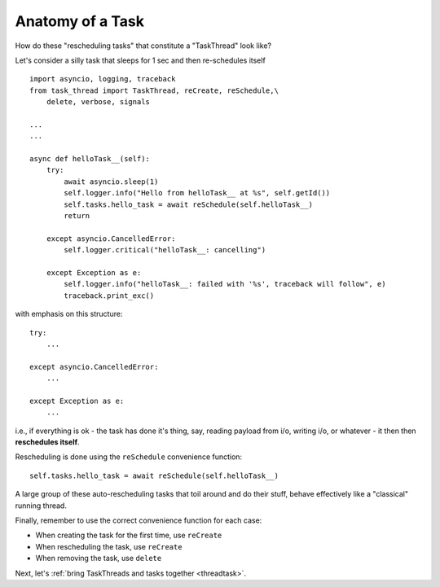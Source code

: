 .. _task:

Anatomy of a Task
=================

How do these "rescheduling tasks" that constitute a "TaskThread" look like?

Let's consider a silly task that sleeps for 1 sec and then re-schedules itself

::

    import asyncio, logging, traceback
    from task_thread import TaskThread, reCreate, reSchedule,\
        delete, verbose, signals

    ...
    ...

    async def helloTask__(self):
        try:
            await asyncio.sleep(1)
            self.logger.info("Hello from helloTask__ at %s", self.getId())
            self.tasks.hello_task = await reSchedule(self.helloTask__)
            return
            
        except asyncio.CancelledError:
            self.logger.critical("helloTask__: cancelling")
            
        except Exception as e:
            self.logger.info("helloTask__: failed with '%s', traceback will follow", e)
            traceback.print_exc()

with emphasis on this structure:

::

        try:
            ...
            
        except asyncio.CancelledError:
            ...
            
        except Exception as e:
            ...


i.e., if everything is ok - the task has done it's thing, say, reading payload from i/o,
writing i/o, or whatever - it then then **reschedules itself**.

Rescheduling is done using the ``reSchedule`` convenience function:

::

    self.tasks.hello_task = await reSchedule(self.helloTask__)

A large group of these auto-rescheduling tasks that toil around and do their stuff, behave effectively like a "classical" running thread.

Finally, remember to use the correct convenience function for each case:

- When creating the task for the first time, use ``reCreate``
- When rescheduling the task, use ``reCreate``
- When removing the task, use ``delete``

Next, let's :ref:`bring TaskThreads and tasks together <threadtask>`.


